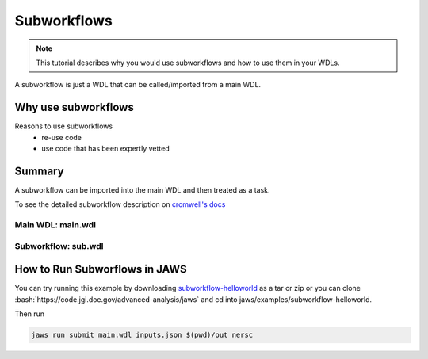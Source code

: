 ============
Subworkflows
============

.. role:: bash(code)
   :language: bash

.. note::
   This tutorial describes why you would use subworkflows and how to use them in your WDLs. 


A subworkflow is just a WDL that can be called/imported from a main WDL. 

####################
Why use subworkflows
####################

Reasons to use subworkflows
  * re-use code
  * use code that has been expertly vetted

#######
Summary
#######

A subworkflow can be imported into the main WDL and then treated as a task. 

To see the detailed subworkflow description on `cromwell's docs <https://cromwell.readthedocs.io/en/stable/SubWorkflows>`_

Main WDL: main.wdl
------------------

.. figure:: /Figures/main.png

Subworkflow: sub.wdl
---------------------

.. figure:: /Figures/sub.png

##############################
How to Run Subworflows in JAWS
##############################

You can try running this example by downloading `subworkflow-helloworld <https://code.jgi.doe.gov/advanced-analysis/jaws/tree/dev/examples/subworkflow-helloworld>`_ as a tar or zip or you can clone :bash:`https://code.jgi.doe.gov/advanced-analysis/jaws` and cd into jaws/examples/subworkflow-helloworld.

Then run

.. code-block:: bash

   jaws run submit main.wdl inputs.json $(pwd)/out nersc
